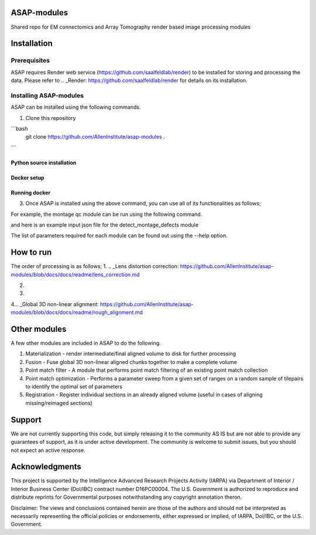 

ASAP-modules
============

Shared repo for EM connectomics and Array Tomography render based image processing modules 

Installation
============

Prerequisites
-------------


ASAP requires Render web service (https://github.com/saalfeldlab/render) to be installed for storing and processing the data. 
Please refer to .. _Render: https://github.com/saalfeldlab/render for details on its installation.

Installing ASAP-modules
-----------------------

ASAP can be installed using the following commands.

1. Clone this repository

```bash
    git clone https://github.com/AllenInstitute/asap-modules .
```

Python source installation
~~~~~~~~~~~~~~~~

.. code-block:: python
    python setup.py install

Docker setup
~~~~~~~~~~~~

.. code-block:: bash
    docker build -t asap-modules:latest --target asap-modules .

Running docker
~~~~~~~~~~~~~~

.. code-block:: bash
    docker run --rm asap-modules:latest

3. Once ASAP is installed using the above command, you can use all of its functionalities as follows;

.. code-block:: python
    python -m asap.<submodule>.<function_to_run> --input_json <input_json_file.json> --output_json <output_json_file.json>

For example, the montage qc module can be run using the following command.

.. code-block:: python
    python -m asap.em_montage_qc.detect_montage_defects --input_json <your_input_json_file_with_required_parameters> --output_json <output_json_file_with_full_path>

and here is an example input json file for the detect_montage_defects module

.. code-block:: json
    {
        "render":{
            "host": <render_host>,
            "port": <render_port>,
            "owner": <render_project_owner>,
            "project": <render_project_name>,
            "client_scripts": <path_to_render_client_scripts>
        },
        "prestitched_stack": <pre_montage_stack>,
        "poststitched_stack": <montaged_stack>,
        "match_collection_owner": <owner_of_point_match_collection>,
        "match_collection": <name_of_point_match_collection>,
        "out_html_dir": <path_to_directory_to_store_the_qc_plot_html_file>,
        "plot_sections": <True/False>,
        "minZ": <z_index_of_the_first_section_to_run_qc_for>,
        "maxZ": <z_index_of_the_last_section_to_run_qc_for>,
        "neighbors_distance": <qc_parameter>,
        "min_cluster_size": <qc_parameter>,
        "residual_threshold": <qc_parameter>,
        "pool_size": <pool_size_for_parallel_processing>
    }

The list of parameters required for each module can be found out using the --help option.

.. code-block:: python
    python -m asap.solver.solve --help

How to run
==========

The order of processing is as follows;
1. .. _Lens distortion correction: https://github.com/AllenInstitute/asap-modules/blob/docs/docs/readme/lens_correction.md

2. .. _Mipmap generation: https://github.com/AllenInstitute/asap-modules/blob/docs/docs/readme/mipmaps.md

3. .. _Montaging and Montage QC: https://github.com/AllenInstitute/asap-modules/blob/docs/docs/readme/montaging.md

4... _Global 3D non-linear alignment: https://github.com/AllenInstitute/asap-modules/blob/docs/docs/readme/rough_alignment.md

Other modules
=============

A few other modules are included in ASAP to do the following.

1. Materialization - render intermediate/final aligned volume to disk for further processing

2. Fusion - Fuse global 3D non-linear aligned chunks together to make a complete volume

3. Point match filter - A module that performs point match filtering of an existing point match collection

4. Point match optimization - Performs a parameter sweep from a given set of ranges on a random sample of tilepairs to identify the optimal set of parameters

5. Registration - Register individual sections in an already aligned volume (useful in cases of aligning missing/reimaged sections)

Support
=======

We are not currently supporting this code, but simply releasing it to the community AS IS but are not able to provide any guarantees of support, as it is under active development. The community is welcome to submit issues, but you should not expect an active response.

Acknowledgments
===============

This project is supported by the Intelligence Advanced Research Projects Activity (IARPA) via Department of Interior / Interior Business Center (DoI/IBC) contract number D16PC00004. The U.S. Government is authorized to reproduce and distribute reprints for Governmental purposes notwithstanding any copyright annotation theron.

Disclaimer: The views and conclusions contained herein are those of the authors and should not be interpreted as necessarily representing the official policies or endorsements, either expressed or implied, of IARPA, DoI/IBC, or the U.S. Government.
